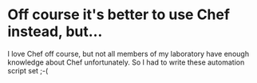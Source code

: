 * Off course it's better to use Chef instead, but...
  I love Chef off course, but not all members of my laboratory have enough knowledge about Chef unfortunately. So I had to write these automation script set ;-(
  
